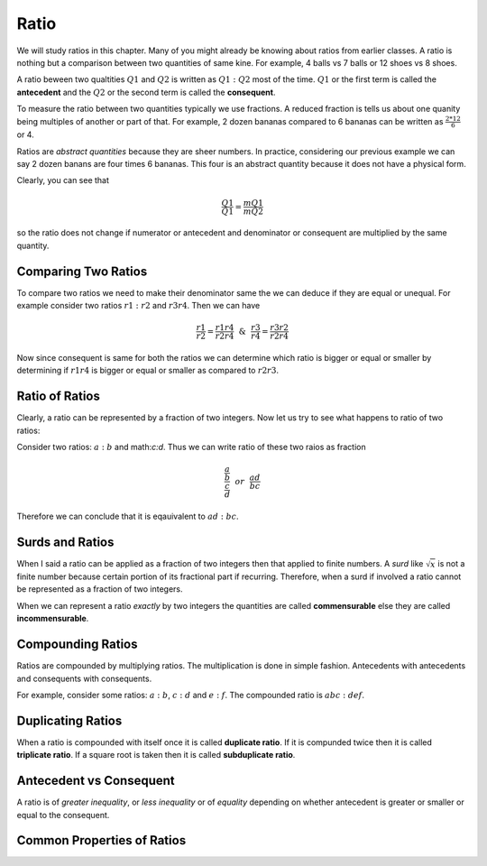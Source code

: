 Ratio
*****
We will study ratios in this chapter. Many of you might already be knowing
about ratios from earlier classes. A ratio is nothing but a comparison between
two quantities of same kine. For example, 4 balls vs 7 balls or 12 shoes vs
8 shoes.

A ratio beween two qualtities :math:`Q1` and :math:`Q2` is written as
:math:`Q1:Q2` most of the time. :math:`Q1` or the first term is called the
**antecedent** and the :math:`Q2` or the second term is called the
**consequent**.

To measure the ratio between two quantities typically we use fractions. A
reduced fraction is tells us about one quanity being multiples of another or
part of that. For example, 2 dozen bananas compared to 6 bananas can be written
as :math:`\frac{2*12}{6}` or 4.

Ratios are *abstract quantities* because they are sheer numbers. In practice,
considering our previous example we can say 2 dozen banans are four times 6
bananas. This four is an abstract quantity because it does not have a physical
form.

Clearly, you can see that

.. math::

  \frac{Q1}{Q1} = \frac{mQ1}{mQ2}

so the ratio does not change if numerator or antecedent and denominator or
consequent are multiplied by the same quantity.

Comparing Two Ratios
====================
To compare two ratios we need to make their denominator same the we can deduce
if they are equal or unequal. For example consider two ratios :math:`r1:r2` and
:math:`r3r4`. Then we can have

.. math::

  \frac{r1}{r2} = \frac{r1r4}{r2r4} ~~\&~~ \frac{r3}{r4} = \frac{r3r2}{r2r4}

Now since consequent is same for both the ratios we can determine which ratio
is bigger or equal or smaller by determining if :math:`r1r4` is bigger or
equal or smaller as compared to :math:`r2r3`.

Ratio of Ratios
===============
Clearly, a ratio can be represented by a fraction of two integers. Now let us
try to see what happens to ratio of two ratios:

Consider two ratios: :math:`a:b` and math:`c:d`. Thus we can write ratio of
these two raios as fraction

.. math::
  \frac{\frac{a}{b}}{\frac{c}{d}} ~~or~~ \frac{ad}{bc}

Therefore we can conclude that it is eqauivalent to :math:`ad:bc`.

Surds and Ratios
================
When I said a ratio can be applied as a fraction of two integers then that
applied to finite numbers. A *surd* like :math:`\sqrt{x}` is not a finite
number because certain portion of its fractional part if recurring.
Therefore, when a surd if involved a ratio cannot be represented as a fraction
of two integers.

When we can represent a ratio *exactly* by two integers the quantities are
called **commensurable** else they are called **incommensurable**.

Compounding Ratios
==================
Ratios are compounded by multiplying ratios. The multiplication is done in
simple fashion. Antecedents with antecedents and consequents with consequents.

For example, consider some ratios: :math:`a:b`, :math:`c:d` and :math:`e:f`.
The compounded ratio is :math:`abc:def`.

Duplicating Ratios
==================
When a ratio is compounded with itself once it is called **duplicate ratio**.
If it is compunded twice then it is called **triplicate ratio**. If a square
root is taken then it is called **subduplicate ratio**.

Antecedent vs Consequent
========================
A ratio is of *greater inequality*, or *less inequality* or of *equality*
depending on whether antecedent is greater or smaller or equal to the
consequent.

Common Properties of Ratios
===========================
